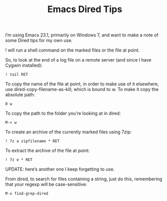 #+TITLE:Emacs Dired Tips

I’m using Emacs 23.1, primarily on Windows 7, and want to make a note of some
Dired tips for my own use.

! will run a shell command on the marked files or the file at point.

So, to look at the end of a log file on a remote server (and since I have
Cygwin installed):
#+BEGIN_EXAMPLE
! tail RET
#+END_EXAMPLE

To copy the name of the file at point, in order to make use of it elsewhere,
use dired-copy-filename-as-kill, which is bound to w. To make it copy the
absolute path:
#+BEGIN_EXAMPLE
0 w
#+END_EXAMPLE

To copy the path to the folder you’re looking at in dired:
#+BEGIN_EXAMPLE
M-< w
#+END_EXAMPLE

To create an archive of the currently marked files using 7zip:
#+BEGIN_EXAMPLE
! 7z a zipfilename * RET
#+END_EXAMPLE

To extract the archive of the file at point:
#+BEGIN_EXAMPLE
! 7z e * RET
#+END_EXAMPLE

UPDATE: here’s another one I keep forgetting to use.

From dired, to search for files containing a string, just do this, remembering
that your regexp will be case-sensitive:
#+BEGIN_EXAMPLE
M-x find-grep-dired
#+END_EXAMPLE
